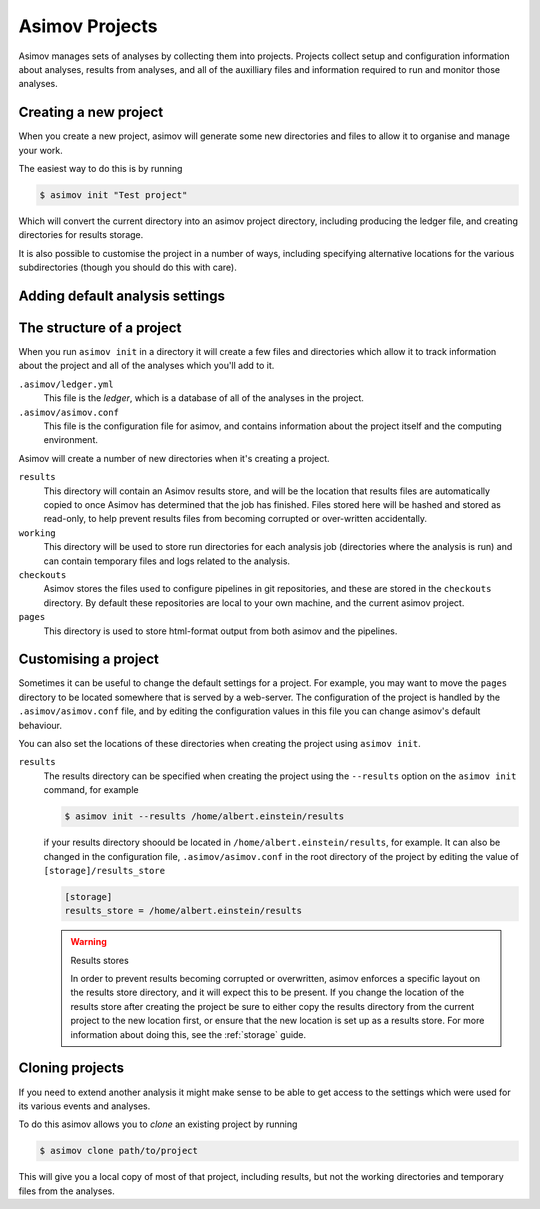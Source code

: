 .. _project-guide:

===============
Asimov Projects
===============

Asimov manages sets of analyses by collecting them into projects.
Projects collect setup and configuration information about analyses, results from analyses, and all of the auxilliary files and information required to run and monitor those analyses.

Creating a new project
----------------------

When you create a new project, asimov will generate some new directories and files to allow it to organise and manage your work.

The easiest way to do this is by running

.. code-block:: console

		$ asimov init "Test project"

Which will convert the current directory into an asimov project directory, including producing the ledger file, and creating directories for results storage.

It is also possible to customise the project in a number of ways, including specifying alternative locations for the various subdirectories (though you should do this with care).

.. todo:: Add further information about customising project creation

Adding default analysis settings
--------------------------------

.. todo:: Add documentation about default analysis settings.
	  
The structure of a project
--------------------------

When you run ``asimov init`` in a directory it will create a few files and directories which allow it to track information about the project and all of the analyses which you'll add to it.

``.asimov/ledger.yml``
    This file is the *ledger*, which is a database of all of the analyses in the project.

``.asimov/asimov.conf``
    This file is the configuration file for asimov, and contains information about the project itself and the computing environment.

Asimov will create a number of new directories when it's creating a project.

``results``
    This directory will contain an Asimov results store, and will be the location that results files are automatically copied to once Asimov has determined that the job has finished.
    Files stored here will be hashed and stored as read-only, to help prevent results files from becoming corrupted or over-written accidentally.

``working``
    This directory will be used to store run directories for each analysis job (directories where the analysis is run) and can contain temporary files and logs related to the analysis.

``checkouts``
    Asimov stores the files used to configure pipelines in git repositories, and these are stored in the ``checkouts`` directory.
    By default these repositories are local to your own machine, and the current asimov project.

``pages``
    This directory is used to store html-format output from both asimov and the pipelines.

Customising a project
---------------------

Sometimes it can be useful to change the default settings for a project.
For example, you may want to move the ``pages`` directory to be located somewhere that is served by a web-server.
The configuration of the project is handled by the ``.asimov/asimov.conf`` file, and by editing the configuration values in this file you can change asimov's default behaviour.

You can also set the locations of these directories when creating the project using ``asimov init``.

``results``
    The results directory can be specified when creating the project using the ``--results`` option on the ``asimov init`` command, for example

    .. code-block:: console

		    $ asimov init --results /home/albert.einstein/results

    if your results directory shoould be located in ``/home/albert.einstein/results``, for example.
    It can also be changed in the configuration file, ``.asimov/asimov.conf`` in the root directory of the project by editing the value of ``[storage]/results_store``

    .. code-block:: ini

		    [storage]
		    results_store = /home/albert.einstein/results

    .. warning:: Results stores

		 In order to prevent results becoming corrupted or overwritten, asimov enforces a specific layout on the results store directory, and it will expect this to be present. If you change the location of the results store after creating the project be sure to either copy the results directory from the current project to the new location first, or ensure that the new location is set up as a results store.
		 For more information about doing this, see the :ref:`storage` guide.

    
Cloning projects
----------------

If you need to extend another analysis it might make sense to be able to get access to the settings which were used for its various events and analyses.

To do this asimov allows you to *clone* an existing project by running

.. code-block:: console

		$ asimov clone path/to/project

This will give you a local copy of most of that project, including results, but not the working directories and temporary files from the analyses.
